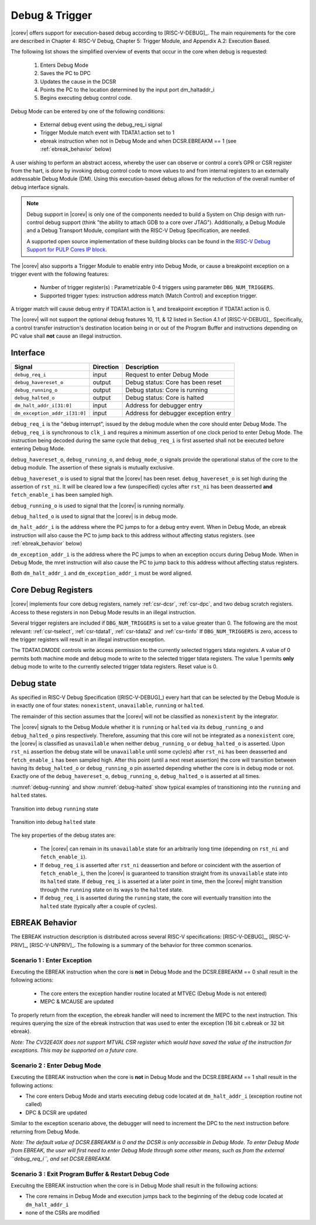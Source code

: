 .. _debug-support:

Debug & Trigger
===============

|corev| offers support for execution-based debug according to [RISC-V-DEBUG]_. The main requirements for the core are described in Chapter 4: RISC-V Debug, Chapter 5: Trigger Module, and Appendix A.2: Execution Based.

The following list shows the simplified overview of events that occur in the core when debug is requested:

 #. Enters Debug Mode
 #. Saves the PC to DPC
 #. Updates the cause in the DCSR
 #. Points the PC to the location determined by the input port dm_haltaddr_i
 #. Begins executing debug control code.


Debug Mode can be entered by one of the following conditions:

 - External debug event using the debug_req_i signal
 - Trigger Module match event with TDATA1.action set to 1
 - ebreak instruction when not in Debug Mode and when DCSR.EBREAKM == 1 (see :ref:`ebreak_behavior` below)

A user wishing to perform an abstract access, whereby the user can observe or control a core’s GPR or CSR register from the hart, is done by invoking debug control code to move values to and from internal registers to an externally addressable Debug Module (DM). Using this execution-based debug allows for the reduction of the overall number of debug interface signals.

.. note::

   Debug support in |corev| is only one of the components needed to build a System on Chip design with run-control debug support (think "the ability to attach GDB to a core over JTAG").
   Additionally, a Debug Module and a Debug Transport Module, compliant with the RISC-V Debug Specification, are needed.

   A supported open source implementation of these building blocks can be found in the `RISC-V Debug Support for PULP Cores IP block <https://github.com/pulp-platform/riscv-dbg/>`_.


The |corev| also supports a Trigger Module to enable entry into Debug Mode, or cause a breakpoint exception on a trigger event with the following features:

 - Number of trigger register(s) : Parametrizable 0-4 triggers using parameter ``DBG_NUM_TRIGGERS``.
 - Supported trigger types: instruction address match (Match Control) and exception trigger.

A trigger match will cause debug entry if TDATA1.action is 1, and breakpoint exception if TDATA1.action is 0.

The |corev| will not support the optional debug features 10, 11, & 12 listed in Section 4.1 of [RISC-V-DEBUG]_. Specifically, a control transfer instruction's destination location being in or out of the Program Buffer and instructions depending on PC value shall **not** cause an illegal instruction.

Interface
---------

+-------------------------------+-----------+--------------------------------------------+
| Signal                        | Direction | Description                                |
+===============================+===========+============================================+
| ``debug_req_i``               | input     | Request to enter Debug Mode                |
+-------------------------------+-----------+--------------------------------------------+
| ``debug_havereset_o``         | output    | Debug status: Core has been reset          |
+-------------------------------+-----------+--------------------------------------------+
| ``debug_running_o``           | output    | Debug status: Core is running              |
+-------------------------------+-----------+--------------------------------------------+
| ``debug_halted_o``            | output    | Debug status: Core is halted               |
+-------------------------------+-----------+--------------------------------------------+
| ``dm_halt_addr_i[31:0]``      | input     | Address for debugger entry                 |
+-------------------------------+-----------+--------------------------------------------+
| ``dm_exception_addr_i[31:0]`` | input     | Address for debugger exception entry       |
+-------------------------------+-----------+--------------------------------------------+

``debug_req_i`` is the "debug interrupt", issued by the debug module when the core should enter Debug Mode. The ``debug_req_i`` is synchronous to ``clk_i`` and requires a minimum assertion of one clock period to enter Debug Mode. The instruction being decoded during the same cycle that ``debug_req_i`` is first asserted shall not be executed before entering Debug Mode.

``debug_havereset_o``, ``debug_running_o``, and ``debug_mode_o`` signals provide the operational status of the core to the debug module. The assertion of these
signals is mutually exclusive.

``debug_havereset_o`` is used to signal that the |corev| has been reset. ``debug_havereset_o`` is set high during the assertion of ``rst_ni``. It will be
cleared low a few (unspecified) cycles after ``rst_ni`` has been deasserted **and** ``fetch_enable_i`` has been sampled high.

``debug_running_o`` is used to signal that the |corev| is running normally.

``debug_halted_o`` is used to signal that the |corev| is in debug mode.

``dm_halt_addr_i`` is the address where the PC jumps to for a debug entry event. When in Debug Mode, an ebreak instruction will also cause the PC to jump back to this address without affecting status registers. (see :ref:`ebreak_behavior` below)

``dm_exception_addr_i`` is the address where the PC jumps to when an exception occurs during Debug Mode. When in Debug Mode, the mret instruction will also cause the PC to jump back to this address without affecting status registers.

Both ``dm_halt_addr_i`` and ``dm_exception_addr_i`` must be word aligned.

Core Debug Registers
--------------------

|corev| implements four core debug registers, namely :ref:`csr-dcsr`, :ref:`csr-dpc`, and two debug scratch registers. Access to these registers in non Debug Mode results in an illegal instruction.

Several trigger registers are included if ``DBG_NUM_TRIGGERS`` is set to a value greater than 0.
The following are the most relevant: :ref:`csr-tselect`, :ref:`csr-tdata1`,  :ref:`csr-tdata2` and :ref:`csr-tinfo`
If ``DBG_NUM_TRIGGERS`` is zero, access to the trigger registers will result in an illegal instruction exception.

The TDATA1.DMODE controls write access permission to the currently selected triggers tdata registers. A value of 0 permits both machine mode and debug mode to write to the selected trigger tdata registers.
The value 1 permits **only** debug mode to write to the currently selected trigger tdata registers. Reset value is 0.

Debug state
-----------

As specified in RISC-V Debug Specification ([RISC-V-DEBUG]_) every hart that can be selected by
the Debug Module is in exactly one of four states: ``nonexistent``, ``unavailable``, ``running`` or ``halted``.

The remainder of this section assumes that the |corev| will not be classified as ``nonexistent`` by the integrator.

The |corev| signals to the Debug Module whether it is ``running`` or ``halted`` via its ``debug_running_o`` and ``debug_halted_o`` pins
respectively. Therefore, assuming that this core will not be integrated as a ``nonexistent`` core, the |corev| is classified as ``unavailable``
when neither ``debug_running_o`` or ``debug_halted_o`` is asserted. Upon ``rst_ni`` assertion the debug state will be ``unavailable`` until some
cycle(s) after ``rst_ni`` has been deasserted and ``fetch_enable_i`` has been sampled high. After this point (until a next reset assertion) the
core will transition between having its ``debug_halted_o`` or ``debug_running_o`` pin asserted depending whether the core is in debug mode or not.
Exactly one of the ``debug_havereset_o``, ``debug_running_o``, ``debug_halted_o`` is asserted at all times.

:numref:`debug-running` and show :numref:`debug-halted` show typical examples of transitioning into the ``running`` and ``halted`` states.

.. figure:: ../images/debug_running.svg
   :name: debug-running
   :align: center
   :alt:

   Transition into debug ``running`` state

.. figure:: ../images/debug_halted.svg
   :name: debug-halted
   :align: center
   :alt:

   Transition into debug ``halted`` state

The key properties of the debug states are:

 * The |corev| can remain in its ``unavailable`` state for an arbitrarily long time (depending on ``rst_ni`` and ``fetch_enable_i``).
 * If ``debug_req_i`` is asserted after ``rst_ni`` deassertion and before or coincident with the assertion of ``fetch_enable_i``, then the |corev|
   is guaranteed to transition straight from its ``unavailable`` state into its ``halted`` state. If ``debug_req_i`` is asserted at a later
   point in time, then the |corev| might transition through the ``running`` state on its ways to the ``halted`` state.
 * If ``debug_req_i`` is asserted during the ``running`` state, the core will eventually transition into the ``halted`` state (typically after a couple of cycles).

.. _ebreak_behavior:

EBREAK Behavior
--------------------

The EBREAK instruction description is distributed across several RISC-V specifications:  [RISC-V-DEBUG]_,
[RISC-V-PRIV]_, [RISC-V-UNPRIV]_. The following is a summary of the behavior for three common scenarios.

Scenario 1 : Enter Exception
""""""""""""""""""""""""""""

Executing the EBREAK instruction when the core is **not** in Debug Mode and the DCSR.EBREAKM == 0 shall result in the following actions:

 - The core enters the exception handler routine located at MTVEC (Debug Mode is not entered)
 - MEPC & MCAUSE are updated

To properly return from the exception, the ebreak handler will need to increment the MEPC to the next instruction. This requires querying the size of the ebreak instruction that was used to enter the exception (16 bit c.ebreak or 32 bit ebreak). 

*Note: The CV32E40X does not support MTVAL CSR register which would have saved the value of the instruction for exceptions. This may be supported on a future core.*

Scenario 2 : Enter Debug Mode
"""""""""""""""""""""""""""""

Executing the EBREAK instruction when the core is **not** in Debug Mode and the DCSR.EBREAKM == 1 shall result in the following actions:

- The core enters Debug Mode and starts executing debug code located at ``dm_halt_addr_i`` (exception routine not called)
- DPC & DCSR are updated

Similar to the exception scenario above, the debugger will need to increment the DPC to the next instruction before returning from Debug Mode.

*Note: The default value of DCSR.EBREAKM is 0 and the DCSR is only accessible in Debug Mode. To enter Debug Mode from EBREAK, the user will first need to enter Debug Mode through some other means, such as from the external ``debug_req_i``, and set DCSR.EBREAKM.*

Scenario 3 : Exit Program Buffer & Restart Debug Code
"""""""""""""""""""""""""""""""""""""""""""""""""""""

Execuitng the EBREAK instruction when the core is in Debug Mode shall result in the following actions:

- The core remains in Debug Mode and execution jumps back to the beginning of the debug code located at ``dm_halt_addr_i``
- none of the CSRs are modified
